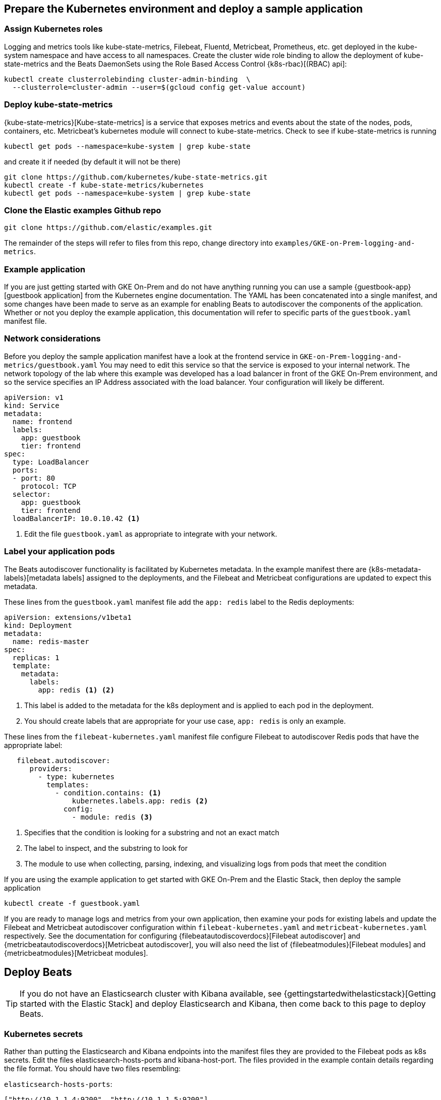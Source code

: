 [[gke-on-prem-deploy]]
== Prepare the Kubernetes environment and deploy a sample application

[[assign-kubernetes-roles]]
=== Assign Kubernetes roles

Logging and metrics tools like kube-state-metrics, Filebeat, Fluentd, Metricbeat, Prometheus, etc. get deployed in the kube-system namespace and have access to all namespaces. Create the cluster wide role binding to allow the deployment of kube-state-metrics and the Beats DaemonSets using the Role Based Access Control {k8s-rbac}[(RBAC) api]:

[source,sh]
----
kubectl create clusterrolebinding cluster-admin-binding  \
  --clusterrole=cluster-admin --user=$(gcloud config get-value account)
----

=== Deploy kube-state-metrics

{kube-state-metrics}[Kube-state-metrics] is a service that exposes metrics and events about the state of the nodes, pods, containers, etc.  Metricbeat’s kubernetes module will connect to kube-state-metrics.
Check to see if kube-state-metrics is running

[source,sh]
----
kubectl get pods --namespace=kube-system | grep kube-state
----

and create it if needed (by default it will not be there)

[source,sh]
----
git clone https://github.com/kubernetes/kube-state-metrics.git
kubectl create -f kube-state-metrics/kubernetes
kubectl get pods --namespace=kube-system | grep kube-state
----

=== Clone the Elastic examples Github repo
[source,sh]
----
git clone https://github.com/elastic/examples.git
----

The remainder of the steps will refer to files from this repo, change directory into `examples/GKE-on-Prem-logging-and-metrics`.

=== Example application
If you are just getting started with GKE On-Prem and do not have anything running you can use a sample {guestbook-app}[guestbook application] from the Kubernetes engine documentation. The YAML has been concatenated into a single manifest, and some changes have been made to serve as an example for enabling Beats to autodiscover the components of the application.
Whether or not you deploy the example application, this documentation will refer to specific parts of the `guestbook.yaml` manifest file.

=== Network considerations
Before you deploy the sample application manifest have a look at the frontend service in `GKE-on-Prem-logging-and-metrics/guestbook.yaml`  You may need to edit this service so that the service is exposed to your internal network. The network topology of the lab where this example was developed has a load balancer in front of the GKE On-Prem environment, and so the service specifies an IP Address associated with the load balancer. Your configuration will likely be different.


[source,sh]
----
apiVersion: v1
kind: Service
metadata:
  name: frontend
  labels:
    app: guestbook
    tier: frontend
spec:
  type: LoadBalancer
  ports:
  - port: 80
    protocol: TCP
  selector:
    app: guestbook
    tier: frontend
  loadBalancerIP: 10.0.10.42 <1>
----

<1> Edit the file `guestbook.yaml` as appropriate to integrate with your network.

=== Label your application pods
The Beats autodiscover functionality is facilitated by Kubernetes metadata.  In the example manifest there are {k8s-metadata-labels}[metadata labels] assigned to the deployments, and the Filebeat and Metricbeat configurations are updated to expect this metadata.

These lines from the `guestbook.yaml` manifest file add the `app: redis` label to the Redis deployments:

[source,sh]
----
apiVersion: extensions/v1beta1
kind: Deployment
metadata:
  name: redis-master
spec:
  replicas: 1
  template:
    metadata:
      labels:
        app: redis <1> <2>
----

<1> This label is added to the metadata for the k8s deployment and is applied to each pod in the deployment.
<2> You should create labels that are appropriate for your use case, `app: redis` is only an example.

These lines from the `filebeat-kubernetes.yaml` manifest file configure Filebeat to autodiscover Redis pods that have the appropriate label:

[source,sh]
----
   filebeat.autodiscover:
      providers:
        - type: kubernetes
          templates:
            - condition.contains: <1>
                kubernetes.labels.app: redis <2>
              config:
                - module: redis <3>
----

<1> Specifies that the condition is looking for a substring and not an exact match
<2> The label to inspect, and the substring to look for 
<3> The module to use when collecting, parsing, indexing, and visualizing logs from pods that meet the condition

If you are using the example application to get started with GKE On-Prem and the Elastic Stack, then deploy the sample application

[source,sh]
----
kubectl create -f guestbook.yaml
----

If you are ready to manage logs and metrics from your own application, then examine your pods for existing labels and update the Filebeat and Metricbeat autodiscover configuration within `filebeat-kubernetes.yaml` and `metricbeat-kubernetes.yaml` respectively.  See the documentation for configuring {filebeatautodiscoverdocs}[Filebeat autodiscover] and {metricbeatautodiscoverdocs}[Metricbeat autodiscover], you will also need the list of {filebeatmodules}[Filebeat modules] and {metricbeatmodules}[Metricbeat modules]. 

== Deploy Beats

TIP: If you do not have an Elasticsearch cluster with Kibana available, see {gettingstartedwithelasticstack}[Getting started with the Elastic Stack] and deploy Elasticsearch and Kibana, then come back to this page to deploy Beats.

=== Kubernetes secrets
Rather than putting the Elasticsearch and Kibana endpoints into the manifest files they are provided to the Filebeat pods as k8s secrets.  Edit the files elasticsearch-hosts-ports and kibana-host-port.  The files provided in the example contain details regarding the file format.  You should have two files resembling:

`elasticsearch-hosts-ports`:
[source,sh]
----
["http://10.1.1.4:9200", "http://10.1.1.5:9200"]
----

`kibana.host.port`:
[source,sh]
----
"http://10.1.1.6:5601"
----

=== Create the secret:

[source,sh]
----
kubectl create secret generic elastic-stack \
  --from-file=./elasticsearch-hosts-ports \
  --from-file=./kibana-host-port --namespace=kube-system
----


=== Deploy index patterns, visualizations, dashboards, and machine learning jobs
Filebeat and Metricbeat provide the configuration for things like web servers, caches, proxies, operating systems, container environments, databases, etc. These are referred to as Beats modules. By deploying these configurations you will be populating Elasticsearch and Kibana with index patterns, visualizations, dashboards, machine learning jobs, etc.

[source,sh]
----
kubectl create -f filebeat-setup.yaml
kubectl create -f metricbeat-setup.yaml
----

NOTE: These setup jobs are short lived, you will see them transition to the completed state in the output of `kubectl get pods -n kube-system`

=== Verify
kubectl get pods -n kube-system | grep beat
Verify that the setup pods complete Check the logs for the setup pods to ensure that they connected to Elasticsearch and Kibana (the setup pod connects to both)

=== Deploy the Beat DaemonSets

[source,sh]
----
kubectl create -f filebeat-kubernetes.yaml
kubectl create -f metricbeat-kubernetes.yaml
----

NOTE: Depending on your k8s node configuration, you may not need to deploy Journalbeat. If your Nodes use journald for logging, then deploy Journalbeat, otherwise Filebeat will get the logs.

[source,sh]
----
kubectl create -f journalbeat-kubernetes.yaml
----

=== Verify
Check for the running DaemonSets
Verify that there is one filebeat, metricbeat, and journalbeat pod per k8s Node running.

[source,sh]
----
kubectl get pods -n kube-system | grep beat
----

== View your logs and metrics in Kibana
You should be able to visualize your logs and metrics in the Kibana Discover app and in dashboards provided by the Beats modules that you are using.
See the {filebeat-getting-started-view-the-sample-dashboards}[getting started guide] for details.  If you deployed the sample Guestbook application, then you will have data in the Apache and Redis dashboards along with the Kubernetes and System dashboards.  If you are collecting logs and metrics from your own application, then see the dashboards for the modules related to your application.

image:images/redis-dashboard.png[]
Sample Filebeat Redis dashboard

